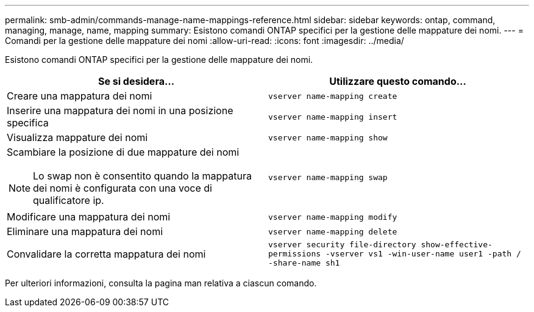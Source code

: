 ---
permalink: smb-admin/commands-manage-name-mappings-reference.html 
sidebar: sidebar 
keywords: ontap, command, managing, manage, name, mapping 
summary: Esistono comandi ONTAP specifici per la gestione delle mappature dei nomi. 
---
= Comandi per la gestione delle mappature dei nomi
:allow-uri-read: 
:icons: font
:imagesdir: ../media/


[role="lead"]
Esistono comandi ONTAP specifici per la gestione delle mappature dei nomi.

|===
| Se si desidera... | Utilizzare questo comando... 


 a| 
Creare una mappatura dei nomi
 a| 
`vserver name-mapping create`



 a| 
Inserire una mappatura dei nomi in una posizione specifica
 a| 
`vserver name-mapping insert`



 a| 
Visualizza mappature dei nomi
 a| 
`vserver name-mapping show`



 a| 
Scambiare la posizione di due mappature dei nomi

[NOTE]
====
Lo swap non è consentito quando la mappatura dei nomi è configurata con una voce di qualificatore ip.

==== a| 
`vserver name-mapping swap`



 a| 
Modificare una mappatura dei nomi
 a| 
`vserver name-mapping modify`



 a| 
Eliminare una mappatura dei nomi
 a| 
`vserver name-mapping delete`



 a| 
Convalidare la corretta mappatura dei nomi
 a| 
`vserver security file-directory show-effective-permissions -vserver vs1 -win-user-name user1 -path / -share-name sh1`

|===
Per ulteriori informazioni, consulta la pagina man relativa a ciascun comando.
